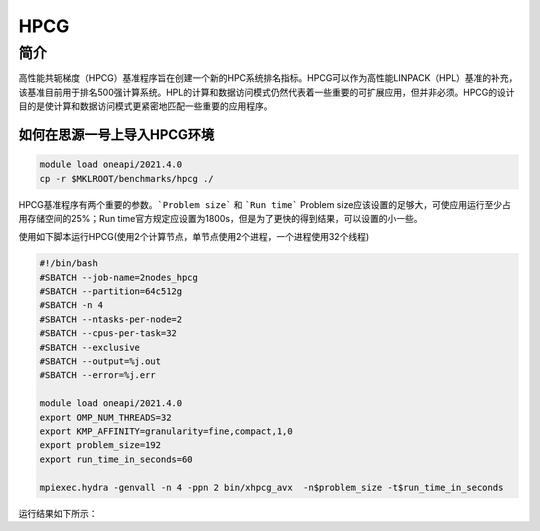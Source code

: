 HPCG
====

简介
----

高性能共轭梯度（HPCG）基准程序旨在创建一个新的HPC系统排名指标。HPCG可以作为高性能LINPACK（HPL）基准的补充，该基准目前用于排名500强计算系统。HPL的计算和数据访问模式仍然代表着一些重要的可扩展应用，但并非必须。HPCG的设计目的是使计算和数据访问模式更紧密地匹配一些重要的应用程序。

如何在思源一号上导入HPCG环境
~~~~~~~~~~~~~~~~~~~~~~~~~~~~

.. code:: bash

   module load oneapi/2021.4.0
   cp -r $MKLROOT/benchmarks/hpcg ./

HPCG基准程序有两个重要的参数。```Problem size``` 和 ```Run time```
Problem size应该设置的足够大，可使应用运行至少占用存储空间的25%；Run time官方规定应设置为1800s，但是为了更快的得到结果，可以设置的小一些。

使用如下脚本运行HPCG(使用2个计算节点，单节点使用2个进程，一个进程使用32个线程)

.. code:: bash

   #!/bin/bash
   #SBATCH --job-name=2nodes_hpcg
   #SBATCH --partition=64c512g
   #SBATCH -n 4
   #SBATCH --ntasks-per-node=2
   #SBATCH --cpus-per-task=32
   #SBATCH --exclusive
   #SBATCH --output=%j.out
   #SBATCH --error=%j.err
   
   module load oneapi/2021.4.0
   export OMP_NUM_THREADS=32
   export KMP_AFFINITY=granularity=fine,compact,1,0
   export problem_size=192
   export run_time_in_seconds=60
   
   mpiexec.hydra -genvall -n 4 -ppn 2 bin/xhpcg_avx  -n$problem_size -t$run_time_in_seconds

运行结果如下所示：


